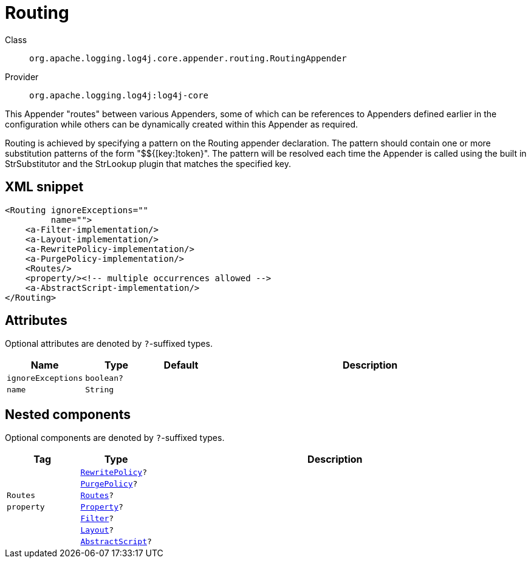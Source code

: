 ////
Licensed to the Apache Software Foundation (ASF) under one or more
contributor license agreements. See the NOTICE file distributed with
this work for additional information regarding copyright ownership.
The ASF licenses this file to You under the Apache License, Version 2.0
(the "License"); you may not use this file except in compliance with
the License. You may obtain a copy of the License at

    https://www.apache.org/licenses/LICENSE-2.0

Unless required by applicable law or agreed to in writing, software
distributed under the License is distributed on an "AS IS" BASIS,
WITHOUT WARRANTIES OR CONDITIONS OF ANY KIND, either express or implied.
See the License for the specific language governing permissions and
limitations under the License.
////

[#org_apache_logging_log4j_core_appender_routing_RoutingAppender]
= Routing

Class:: `org.apache.logging.log4j.core.appender.routing.RoutingAppender`
Provider:: `org.apache.logging.log4j:log4j-core`


This Appender "routes" between various Appenders, some of which can be references to Appenders defined earlier in the configuration while others can be dynamically created within this Appender as required.

Routing is achieved by specifying a pattern on the Routing appender declaration.
The pattern should contain one or more substitution patterns of the form "$${[key:]token}". The pattern will be resolved each time the Appender is called using the built in StrSubstitutor and the StrLookup plugin that matches the specified key.

[#org_apache_logging_log4j_core_appender_routing_RoutingAppender-XML-snippet]
== XML snippet
[source, xml]
----
<Routing ignoreExceptions=""
         name="">
    <a-Filter-implementation/>
    <a-Layout-implementation/>
    <a-RewritePolicy-implementation/>
    <a-PurgePolicy-implementation/>
    <Routes/>
    <property/><!-- multiple occurrences allowed -->
    <a-AbstractScript-implementation/>
</Routing>
----

[#org_apache_logging_log4j_core_appender_routing_RoutingAppender-attributes]
== Attributes

Optional attributes are denoted by `?`-suffixed types.

[cols="1m,1m,1m,5"]
|===
|Name|Type|Default|Description

|ignoreExceptions
|boolean?
|
a|

|name
|String
|
a|

|===

[#org_apache_logging_log4j_core_appender_routing_RoutingAppender-components]
== Nested components

Optional components are denoted by `?`-suffixed types.

[cols="1m,1m,5"]
|===
|Tag|Type|Description

|
|xref:../log4j-core/org.apache.logging.log4j.core.appender.rewrite.RewritePolicy.adoc[RewritePolicy]?
a|

|
|xref:../log4j-core/org.apache.logging.log4j.core.appender.routing.PurgePolicy.adoc[PurgePolicy]?
a|

|Routes
|xref:../log4j-core/org.apache.logging.log4j.core.appender.routing.Routes.adoc[Routes]?
a|

|property
|xref:../log4j-core/org.apache.logging.log4j.core.config.Property.adoc[Property]?
a|

|
|xref:../log4j-core/org.apache.logging.log4j.core.Filter.adoc[Filter]?
a|

|
|xref:../log4j-core/org.apache.logging.log4j.core.Layout.adoc[Layout]?
a|

|
|xref:../log4j-core/org.apache.logging.log4j.core.script.AbstractScript.adoc[AbstractScript]?
a|

|===
